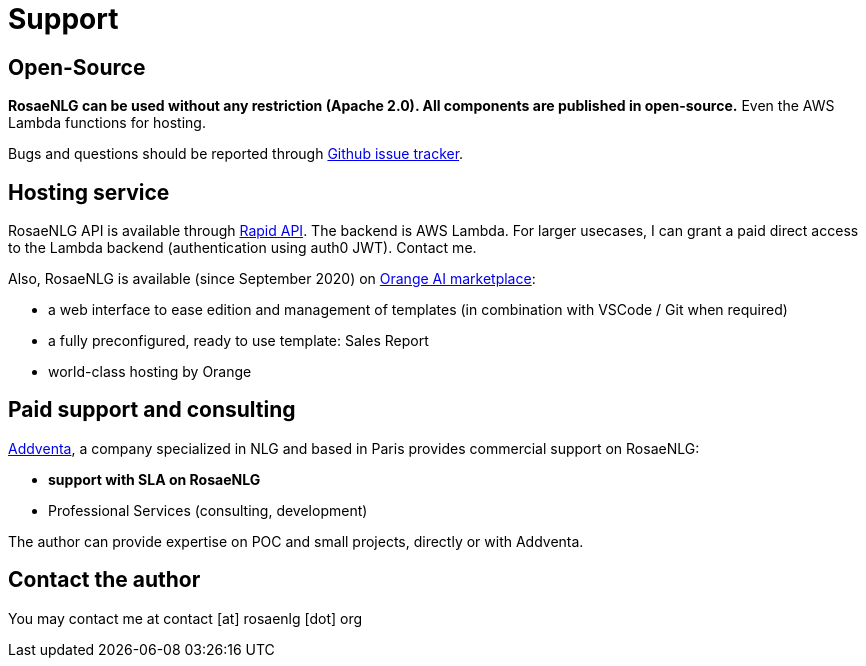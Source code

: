 // Copyright 2019 Ludan Stoecklé
// SPDX-License-Identifier: CC-BY-4.0
= Support

== Open-Source

*RosaeNLG can be used without any restriction (Apache 2.0). All components are published in open-source.* Even the AWS Lambda functions for hosting.

Bugs and questions should be reported through link:https://github.com/RosaeNLG/rosaenlg/issues[Github issue tracker].


== Hosting service

RosaeNLG API is available through link:https://rapidapi.com/ludan/api/rosaenlg1[Rapid API]. The backend is AWS Lambda. For larger usecases, I can grant a paid direct access to the Lambda backend (authentication using auth0 JWT). Contact me.

Also, RosaeNLG is available (since September 2020) on link:https://demo.ai-marketplace.orange-business.com/[Orange AI marketplace]:

* a web interface to ease edition and management of templates (in combination with VSCode / Git when required)
* a fully preconfigured, ready to use template: Sales Report
* world-class hosting by Orange


== Paid support and consulting

link:https://www.addventa.com/[Addventa], a company specialized in NLG and based in Paris provides commercial support on RosaeNLG:

* *support with SLA on RosaeNLG*
* Professional Services (consulting, development)

The author can provide expertise on POC and small projects, directly or with Addventa.


== Contact the author

You may contact me at contact [at] rosaenlg [dot] org
